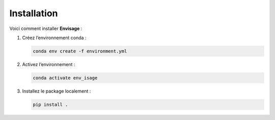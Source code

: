 Installation
==============

Voici comment installer **Envisage** :

1. Créez l’environnement conda :

   .. code-block:: bash

      conda env create -f environment.yml

2. Activez l’environnement :

   .. code-block:: bash

      conda activate env_isage

3. Installez le package localement :

   .. code-block:: bash

      pip install .


